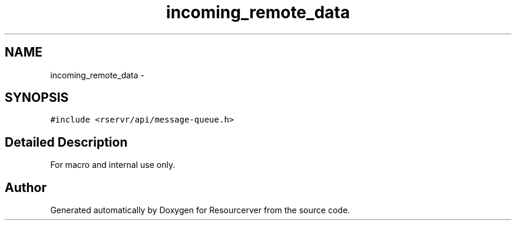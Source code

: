 .TH "incoming_remote_data" 3 "Fri Oct 24 2014" "Version gamma.10" "Resourcerver" \" -*- nroff -*-
.ad l
.nh
.SH NAME
incoming_remote_data \- 
.SH SYNOPSIS
.br
.PP
.PP
\fC#include <rservr/api/message-queue\&.h>\fP
.SH "Detailed Description"
.PP 
For macro and internal use only\&. 

.SH "Author"
.PP 
Generated automatically by Doxygen for Resourcerver from the source code\&.

